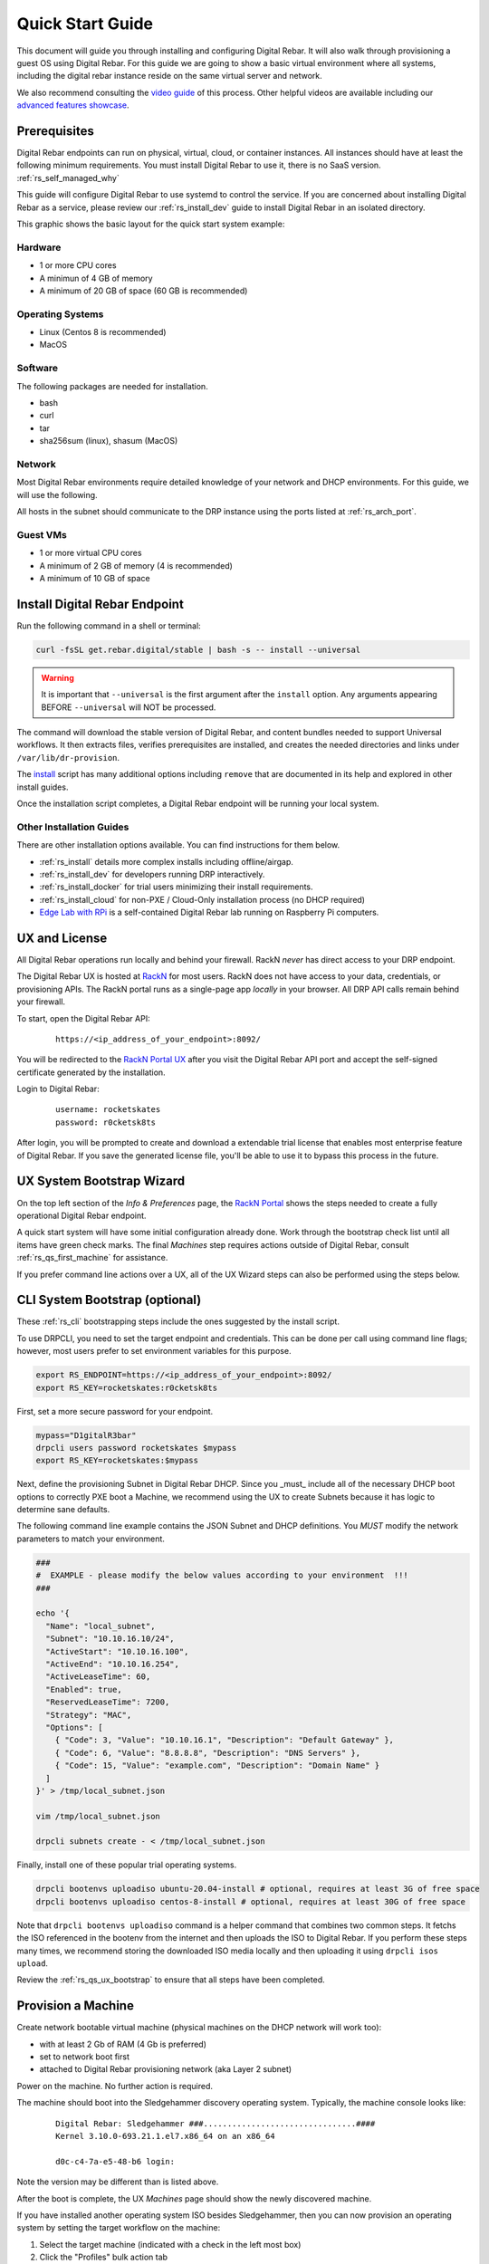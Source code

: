 .. Copyright (c) 2021 RackN Inc.
.. Licensed under the Apache License, Version 2.0 (the "License");
.. Digital Rebar documentation under Digital Rebar master license
.. index::
  pair: Digital Rebar Provision; Quick Start

.. _rs_quickstart:

Quick Start Guide
~~~~~~~~~~~~~~~~~

This document will guide you through installing and configuring Digital Rebar.  It will also walk through provisioning a guest OS using Digital Rebar.  For this guide we are going to show a basic virtual environment where all systems, including the digital rebar instance reside on the same virtual server and network.

We also recommend consulting the `video guide <https://youtu.be/v-KcvYrUoE0>`_ of this process.  Other helpful videos are available including our `advanced features showcase <https://www.youtube.com/playlist?list=PLXPBeIrpXjfigvrXEQIJxXmFdTHqobooH>`_.

Prerequisites
-------------

Digital Rebar endpoints can run on physical, virtual, cloud, or container instances.  All instances should have at least the following minimum requirements.  You must install Digital Rebar to use it, there is no SaaS version.  :ref:`rs_self_managed_why`

This guide will configure Digital Rebar to use systemd to control the service.  If you are concerned about installing Digital Rebar as a service, please review our :ref:`rs_install_dev` guide to install Digital Rebar in an isolated directory.

This graphic shows the basic layout for the quick start system example:

.. image:: images/quick_start_network.png
  :width: 100%
  :alt: Basic layout for a Digital Rebar Quick Start

.. _rs_qs_preparation:

Hardware
========

* 1 or more CPU cores
* A minimun of 4 GB of memory
* A minimum of 20 GB of space (60 GB is recommended)

Operating Systems
=================

* Linux (Centos 8 is recommended)
* MacOS

Software
========

The following packages are needed for installation.

* bash
* curl
* tar
* sha256sum (linux), shasum (MacOS)

Network
=======

Most Digital Rebar environments require detailed knowledge of your network and DHCP environments.  For this guide, we will use the following.

All hosts in the subnet should communicate to the DRP instance using the ports listed at :ref:`rs_arch_port`.

Guest VMs
=========

* 1 or more virtual CPU cores
* A minimum of 2 GB of memory (4 is recommended)
* A minimum of 10 GB of space

.. _rs_qs_install:

Install Digital Rebar Endpoint
------------------------------

Run the following command in a shell or terminal:

.. code-block:: bash

    curl -fsSL get.rebar.digital/stable | bash -s -- install --universal

.. warning::  It is important that ``--universal`` is the first argument after the ``install`` option.  Any arguments appearing BEFORE ``--universal`` will NOT be processed. 

The command will download the stable version of Digital Rebar, and content bundles needed to support Universal workflows.  It then extracts files, verifies prerequisites are installed, and creates the needed directories and links under ``/var/lib/dr-provision``.

The `install <http://get.rebar.digital/stable/>`_ script has many additional options including ``remove`` that are documented in its help and explored in other install guides.

Once the installation script completes, a Digital Rebar endpoint will be running your local system.

Other Installation Guides
=========================

There are other installation options available.  You can find instructions for them below.

* :ref:`rs_install` details more complex installs including offline/airgap.
* :ref:`rs_install_dev` for developers running DRP interactively.
* :ref:`rs_install_docker` for trial users minimizing their install requirements.
* :ref:`rs_install_cloud` for non-PXE / Cloud-Only installation process (no DHCP required)
* `Edge Lab with RPi <http://edgelab.digital>`_ is a self-contained Digital Rebar lab running on Raspberry Pi computers.

.. _rs_qs_license:

UX and License 
--------------

All Digital Rebar operations run locally and behind your firewall. RackN *never* has direct access to your DRP endpoint.

The Digital Rebar UX is hosted at `RackN <https://portal.rackn.io/>`_ for most users.  RackN does not have access to your data, credentials, or provisioning APIs.  The RackN portal runs as a single-page app *locally* in your browser.  All DRP API calls remain behind your firewall. 

To start, open the Digital Rebar API:

  ::

    https://<ip_address_of_your_endpoint>:8092/


You will be redirected to the `RackN Portal UX <https://portal.rackn.io>`_ after you visit the Digital Rebar API port and accept the self-signed certificate generated by the installation.


Login to Digital Rebar:

  ::

    username: rocketskates
    password: r0cketsk8ts


After login, you will be prompted to create and download a extendable trial license that enables most enterprise feature of Digital Rebar.  If you save the generated license file, you'll be able to use it to bypass this process in the future.

.. _rs_qs_ux_bootstrap:

UX System Bootstrap Wizard
--------------------------

On the top left section of the *Info & Preferences* page, the `RackN Portal <https://portal.rackn.io>`_ shows the steps needed to create a fully operational Digital Rebar endpoint.

A quick start system will have some initial configuration already done.  Work through the bootstrap check list until all items have green check marks.  The final *Machines* step requires actions outside of Digital Rebar, consult :ref:`rs_qs_first_machine` for assistance.

If you prefer command line actions over a UX, all of the UX Wizard steps can also be performed using the steps below.

.. _rs_qs_cli_bootstrap:

CLI System Bootstrap (optional)
-------------------------------

These :ref:`rs_cli` bootstrapping steps include the ones suggested by the install script.

To use DRPCLI, you need to set the target endpoint and credentials.  This can be done per call using command line flags; however, most users prefer to set environment variables for this purpose.

.. code-block:: bash

    export RS_ENDPOINT=https://<ip_address_of_your_endpoint>:8092/
    export RS_KEY=rocketskates:r0cketsk8ts

First, set a more secure password for your endpoint.

.. code-block:: bash

    mypass="D1gitalR3bar"
    drpcli users password rocketskates $mypass
    export RS_KEY=rocketskates:$mypass

Next, define the provisioning Subnet in Digital Rebar DHCP.  Since you _must_ include all of the necessary DHCP boot options to correctly PXE boot a Machine, we recommend using the UX to create Subnets because it has logic to determine sane defaults.

The following command line example contains the JSON Subnet and DHCP definitions.  You *MUST* modify the network parameters to match your environment.

.. code-block:: bash

    ###
    #  EXAMPLE - please modify the below values according to your environment  !!!
    ###

    echo '{
      "Name": "local_subnet",
      "Subnet": "10.10.16.10/24",
      "ActiveStart": "10.10.16.100",
      "ActiveEnd": "10.10.16.254",
      "ActiveLeaseTime": 60,
      "Enabled": true,
      "ReservedLeaseTime": 7200,
      "Strategy": "MAC",
      "Options": [
        { "Code": 3, "Value": "10.10.16.1", "Description": "Default Gateway" },
        { "Code": 6, "Value": "8.8.8.8", "Description": "DNS Servers" },
        { "Code": 15, "Value": "example.com", "Description": "Domain Name" }
      ]
    }' > /tmp/local_subnet.json

    vim /tmp/local_subnet.json

    drpcli subnets create - < /tmp/local_subnet.json


Finally, install one of these popular trial operating systems.

.. code-block:: bash

    drpcli bootenvs uploadiso ubuntu-20.04-install # optional, requires at least 3G of free space
    drpcli bootenvs uploadiso centos-8-install # optional, requires at least 30G of free space

Note that ``drpcli bootenvs uploadiso`` command is a helper command that combines two common steps.  It fetchs the ISO referenced in the bootenv from the internet and then uploads the ISO to Digital Rebar.  If you perform these steps many times, we recommend storing the downloaded ISO media locally and then uploading it using ``drpcli isos upload``.

Review the :ref:`rs_qs_ux_bootstrap` to ensure that all steps have been completed.

.. _rs_qs_first_machine:

Provision a Machine
-------------------

Create network bootable virtual machine (physical machines on the DHCP network will work too):

* with at least 2 Gb of RAM (4 Gb is preferred)
* set to network boot first
* attached to Digital Rebar provisioning network (aka Layer 2 subnet)

Power on the machine.  No further action is required.

The machine should boot into the Sledgehammer discovery operating system.  Typically, the machine console looks like:

    ::

      Digital Rebar: Sledgehammer ###................................####
      Kernel 3.10.0-693.21.1.el7.x86_64 on an x86_64

      d0c-c4-7a-e5-48-b6 login:

Note the version may be different than is listed above.

After the boot is complete, the UX *Machines* page should show the newly discovered machine.

If you have installed another operating system ISO besides Sledgehammer, then you can now provision an operating system by setting the target workflow on the machine:

#. Select the target machine (indicated with a check in the left most box)
#. Click the "Profiles" bulk action tab   
#. Select the target profile (typically ``universal-application-ubuntu-20.04.2`` or ``universal-application-centos-8``)
#. Apply the profile to the machine by clicking the ``+`` button to the right of the profile
#. Click the "Machines" tab
#. Select the target workflow from the action list at the top of the page (typically ``universal-linux-install``)
#. Press the "Run Workflow" button (looks like a play icon next to the workflow list)

You should see immediate updates to the machine's stages and tasks as Digital Rebar processes the workflow.

After installation completes, you can quickly return to Sledgehammer by running the ``universal-discover`` workflow.

.. _rs_qs_next_steps:

Advanced Features Catalog (next steps)
--------------------------------------

Digital Rebar is capable of automated workflow management of the boot process, power control, and much more.  This quickstart walks through the simplest process to get you up and running with a single test install.  Please review the rest of the documentation for further configuration details and information on automation of your provisioning environment.

The UX Catalog contains a list of available extensions to Digital Rebar that are avaible for installation.  Choosing an item from the Catalog will automatically download and install the capability.  All items run locally in your Digital Rebar endpoint, no connection to RackN is required after the download.

Fully automated provisioning control requires use of plugins for Power Management actions.  These are done through the IPMI subsystem, with a specific IPMI plugin for a specific environments.  Some existing plugins exist and are documented in :ref:`rs_setup`.

.. _rs_qs_cleanup:

Uninstall
---------

Once you are finished exploring Digital Rebar, you can uninstall the service using the following command:

.. code-block:: bash

    curl -fsSL get.rebar.digital/stable | bash -s -- remove

Note that ``remove`` will *not* remove the data files stored in ``/var/lib/dr-provision``, ``/etc/dr-provision``, or ``/usr/share/dr-provision``.  Include the ``--remove-data`` flag for a full clean-up.
